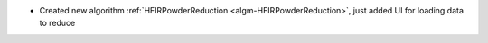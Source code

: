 - Created new algorithm :ref:`HFIRPowderReduction <algm-HFIRPowderReduction>`, just added UI for loading data to reduce
